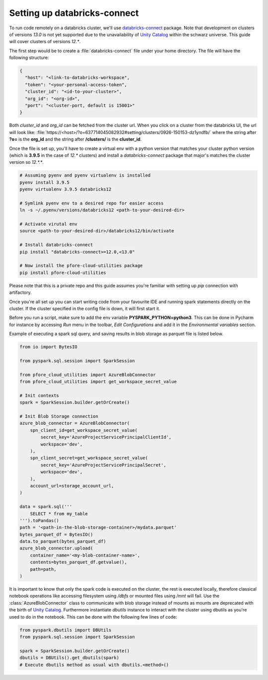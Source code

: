 Setting up databricks-connect
=============================

To run code remotely on a databricks cluster, we'll use databricks-connect_
package. Note that development on clusters of versions `13.0` is not yet
supported due to the unavailability of `Unity Catalog`_ within the schwarz
universe. This guide will cover clusters of versions `12.*`.

The first step would be to create a :file:`databricks-connect` file under your
home directory. The file will have the following structure:

.. code-block:: cfg

    {
      "host": "<link-to-databricks-workspace",
      "token": "<your-personal-access-token",
      "cluster_id": "<id-to-your-cluster>",
      "org_id": "<org-id>",
      "port": "<cluster-port, default is 15001>"
    }

Both `cluster_id` and `org_id` can be fetched from the cluster url. When you
click on a cluster from the databricks UI, the url will look like:
:file:`https://<host>/?o=637714045082932#setting/clusters/0926-150153-dz1yndfb/`
where the string after **?o=** is the **org_id** and the string
after **/clusters/** is the **cluster_id**.

Once the file is set up, you'll have to create a virtual env with a python
version that matches your cluster python version (which is **3.9.5** in the
case of `12.*` clusters) and install a `databricks-connect` package that
major's matches the cluster version so `12.*.*`.

.. code-block:: bash

    # Assuming pyenv and pyenv virtualenv is installed
    pyenv install 3.9.5
    pyenv virtualenv 3.9.5 databricks12

    # Symlink pyenv env to a desired repo for easier access
    ln -s ~/.pyenv/versions/databricks12 <path-to-your-desired-dir>

    # Activate virutal env
    source <path-to-your-desired-dir>/databricks12/bin/activate

    # Install databricks-connect
    pip install "databricks-connect>=12.0,<13.0"

    # Now install the pfore-cloud-utilities package
    pip install pfore-cloud-utilities

Please note that this is a private repo and this guide assumes you're familiar
with setting up `pip` connection with artifactory.

Once you're all set up you can start writing code from your favourite IDE and
running spark statements directly on the cluster. If the cluster specified in
the config file is down, it will first start it.

Before you run a script, make sure to add the env variable
**PYSPARK_PYTHON=python3**. This can be done in Pycharm for instance by
accessing `Run` menu in the toolbar, `Edit Configurations` and add it in
the `Environmental variables` section.

Example of executing a spark sql query, and saving results in blob storage as
parquet file is listed below.

.. code-block:: python

    from io import BytesIO

    from pyspark.sql.session import SparkSession

    from pfore_cloud_utilities import AzureBlobConnector
    from pfore_cloud_utilities import get_workspace_secret_value

    # Init contexts
    spark = SparkSession.builder.getOrCreate()

    # Init Blob Storage connection
    azure_blob_connector = AzureBlobConnector(
        spn_client_id=get_workspace_secret_value(
            secret_key='AzureProjectServicePrincipalClientId',
            workspace='dev',
        ),
        spn_client_secret=get_workspace_secret_value(
            secret_key='AzureProjectServicePrincipalSecret',
            workspace='dev',
        ),
        account_url=storage_account_url,
    )

    data = spark.sql('''
        SELECT * from my_table
    ''').toPandas()
    path = '<path-in-the-blob-storage-container>/mydata.parquet'
    bytes_parquet_df = BytesIO()
    data.to_parquet(bytes_parquet_df)
    azure_blob_connector.upload(
        container_name='<my-blob-container-name>',
        contents=bytes_parquet_df.getvalue(),
        path=path,
    )


It is important to know that only the spark code
is executed on the cluster, the rest is executed locally, therefore classical
notebook operations like accessing filesystem using `/dbfs`
or mounted files using `/mnt` will fail.
Use the :class:`AzureBlobConnector` class to communicate
with blob storage instead of mounts as mounts are deprecated with the birth of
`Unity Catalog`_.
Furthermore instantiate `dbutils` instance to interact with the cluster
using dbutils as you're used to do in the notebook. This can be done with
the following few lines of code:

.. code-block:: python

    from pyspark.dbutils import DBUtils
    from pyspark.sql.session import SparkSession

    spark = SparkSession.builder.getOrCreate()
    dbutils = DBUtils().get_dbutils(spark)
    # Execute dbutils method as usual with dbutils.<method>()

.. _databricks-connect: https://learn.microsoft.com/en-us/azure/databricks/dev-tools/databricks-connect-legacy
.. _Unity Catalog: https://www.databricks.com/product/unity-catalog